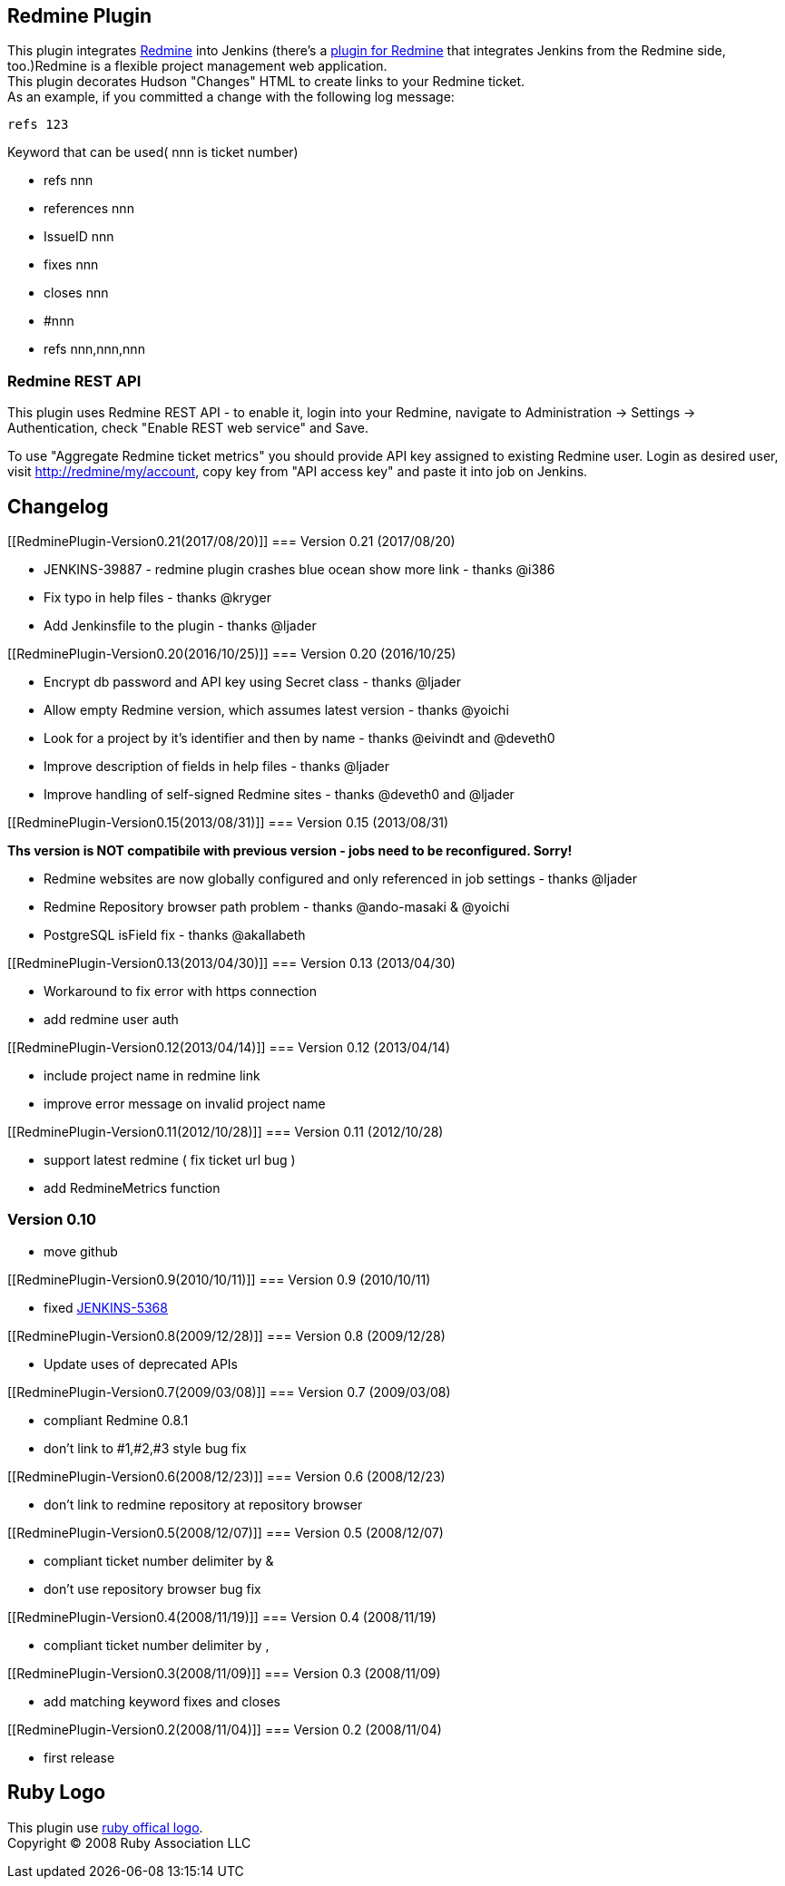 [[RedminePlugin-RedminePlugin]]
== Redmine Plugin

[.conf-macro .output-inline]##This plugin integrates
http://www.redmine.org/[Redmine] into Jenkins (there's a
http://d.hatena.ne.jp/couger/20090727[plugin for Redmine] that
integrates Jenkins from the Redmine side, too.)##Redmine is a flexible
project management web application. +
This plugin decorates Hudson "Changes" HTML to create links to your
Redmine ticket. +
As an example, if you committed a change with the following log message:

[source,syntaxhighlighter-pre]
----
refs 123
----

Keyword that can be used( nnn is ticket number)

* refs nnn

* references nnn

* IssueID nnn

* fixes nnn

* closes nnn

* #nnn

* refs nnn,nnn,nnn

[[RedminePlugin-RedmineRESTAPI]]
=== Redmine REST API

This plugin uses Redmine REST API - to enable it, login into your
Redmine, navigate to Administration -> Settings -> Authentication, check
"Enable REST web service" and Save.

To use "Aggregate Redmine ticket metrics" you should provide API key
assigned to existing Redmine user. Login as desired user, visit
http://redmine/my/account, copy key from "API access key" and paste it
into job on Jenkins.

[[RedminePlugin-Changelog]]
== Changelog

[[RedminePlugin-Version0.21(2017/08/20)]]
=== Version 0.21 (2017/08/20)

* JENKINS-39887 - redmine plugin crashes blue ocean show more link -
thanks @i386
* Fix typo in help files - thanks @kryger
* Add Jenkinsfile to the plugin - thanks @ljader

[[RedminePlugin-Version0.20(2016/10/25)]]
=== Version 0.20 (2016/10/25)

* Encrypt db password and API key using Secret class - thanks @ljader
* Allow empty Redmine version, which assumes latest version - thanks
@yoichi
* Look for a project by it's identifier and then by name - thanks
@eivindt and @deveth0
* Improve description of fields in help files - thanks @ljader
* Improve handling of self-signed Redmine sites - thanks @deveth0 and
@ljader

[[RedminePlugin-Version0.15(2013/08/31)]]
=== Version 0.15 (2013/08/31)

*Ths version is NOT compatibile with previous version - jobs need to be
reconfigured. Sorry!*

* Redmine websites are now globally configured and only referenced in
job settings - thanks @ljader
* Redmine Repository browser path problem - thanks @ando-masaki &
@yoichi
* PostgreSQL isField fix - thanks @akallabeth

[[RedminePlugin-Version0.13(2013/04/30)]]
=== Version 0.13 (2013/04/30)

* Workaround to fix error with https connection
* add redmine user auth

[[RedminePlugin-Version0.12(2013/04/14)]]
=== Version 0.12 (2013/04/14)

* include project name in redmine link
* improve error message on invalid project name

[[RedminePlugin-Version0.11(2012/10/28)]]
=== Version 0.11 (2012/10/28)

* support latest redmine ( fix ticket url bug )
* add RedmineMetrics function

[[RedminePlugin-Version0.10]]
=== Version 0.10

* move github

[[RedminePlugin-Version0.9(2010/10/11)]]
=== Version 0.9 (2010/10/11)

* fixed http://issues.jenkins-ci.org/browse/JENKINS-5368[JENKINS-5368]

[[RedminePlugin-Version0.8(2009/12/28)]]
=== Version 0.8 (2009/12/28)

* Update uses of deprecated APIs

[[RedminePlugin-Version0.7(2009/03/08)]]
=== Version 0.7 (2009/03/08)

* compliant Redmine 0.8.1
* don't link to #1,#2,#3 style bug fix

[[RedminePlugin-Version0.6(2008/12/23)]]
=== Version 0.6 (2008/12/23)

* don't link to redmine repository at repository browser

[[RedminePlugin-Version0.5(2008/12/07)]]
=== Version 0.5 (2008/12/07)

* compliant ticket number delimiter by &
* don't use repository browser bug fix

[[RedminePlugin-Version0.4(2008/11/19)]]
=== Version 0.4 (2008/11/19)

* compliant ticket number delimiter by ,

[[RedminePlugin-Version0.3(2008/11/09)]]
=== Version 0.3 (2008/11/09)

* add matching keyword fixes and closes

[[RedminePlugin-Version0.2(2008/11/04)]]
=== Version 0.2 (2008/11/04)

* first release

[[RedminePlugin-RubyLogo]]
== Ruby Logo

This plugin use http://www.ruby-assn.org/ruby-logo.html.en[ruby offical
logo]. +
Copyright (C) 2008 Ruby Association LLC
